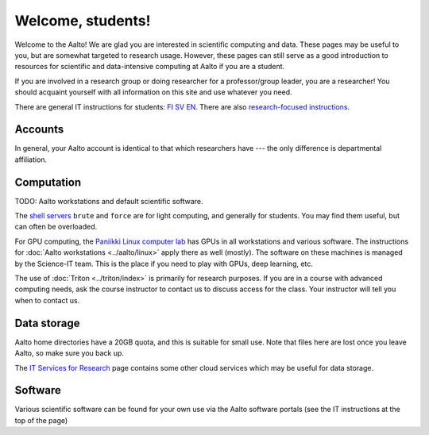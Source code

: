 ==================
Welcome, students!
==================

Welcome to the Aalto!  We are glad you are interested in scientific
computing and data.  These pages may be useful to you, but are
somewhat targeted to research usage.  However, these pages can still
serve as a good introduction to resources for scientific and
data-intensive computing at Aalto if you are a student.

If you are involved in a research group or doing researcher for a
professor/group leader, you are a researcher!  You should acquaint
yourself with all information on this site and use whatever you
need.

There are general IT instructions for students: `FI <itsFI_>`_ `SV
<itsSV_>`_ `EN <itsEN_>`_.  There are also `research-focused instructions
<itsr_>`_.

.. _itsFI: https://into.aalto.fi/display/fiit/Etusivu
.. _itsSV: https://into.aalto.fi/display/svit/Startsida
.. _itsEN: https://into.aalto.fi/display/enit/Homepage



Accounts
========

In general, your Aalto account is identical to that which researchers
have --- the only difference is departmental affiliation.



Computation
===========

TODO: Aalto workstations and default scientific software.

The `shell servers
<https://inside.aalto.fi/display/ITServices/Servers+for+light+computing>`_
``brute`` and ``force`` are for light computing, and generally for
students.  You may find them useful, but can often be overloaded.

For GPU computing, the `Paniikki Linux computer lab
<http://usefulaaltomap.fi/#!/select/paniikki>`_ has GPUs in all
workstations and various software.  The instructions for :doc:`Aalto
workstations <../aalto/linux>` apply there as well (mostly).  The
software on these machines is managed by the Science-IT team.  This is
the place if you need to play with GPUs, deep learning, etc.

The use of :doc:`Triton <../triton/index>` is primarily for research
purposes.  If you are in a course with advanced computing needs, ask
the course instructor to contact us to discuss access for the class.
Your instructor will tell you when to contact us.



Data storage
============

Aalto home directories have a 20GB quota, and this is suitable for
small use.  Note that files here are lost once you leave Aalto, so
make sure you back up.

The `IT Services for Research <itsr_>`_ page contains some other cloud
services which may be useful for data storage.

.. _itsr: https://inside.aalto.fi/display/ITServices/IT+Services+for+Research


Software
========
Various scientific software can be found for your own use via the
Aalto software portals (see the IT instructions at the top of the page)
